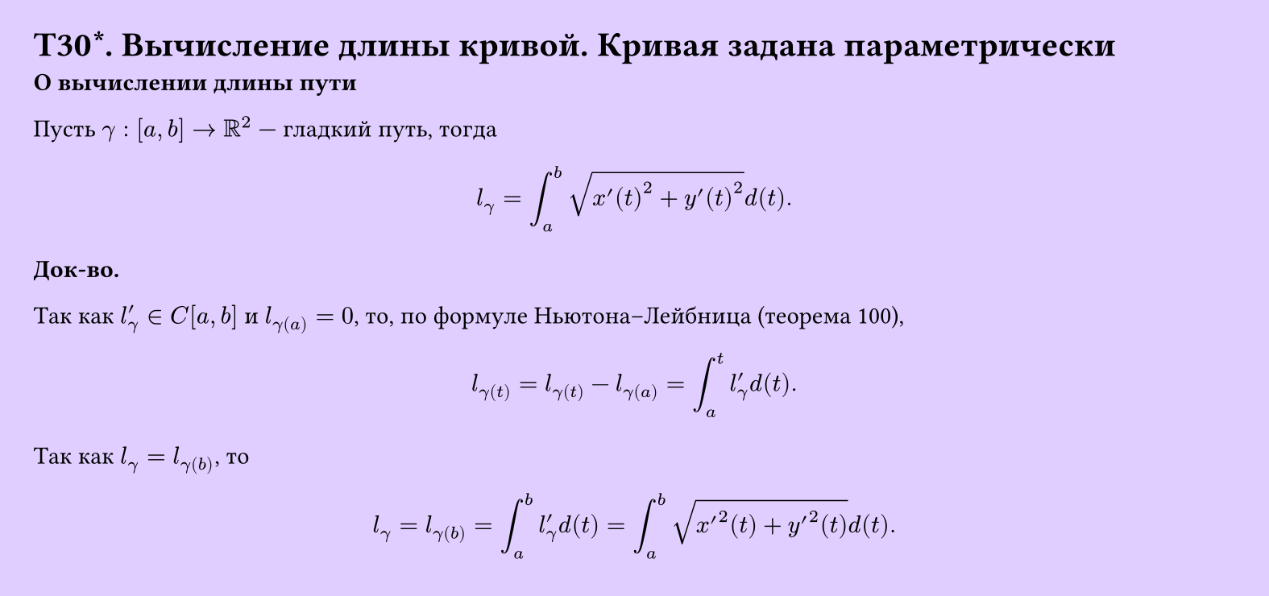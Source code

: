 #set page(width: 20cm, height: 9.4cm, fill: color.hsv(260.82deg, 19.22%, 100%), margin: 15pt)
#set align(left + top)
= T30\*. Вычисление длины кривой. Кривая задана параметрически
*О вычислении длины пути*

Пусть $gamma: [a, b] -> RR^2$ — гладкий путь, тогда

$ l_gamma = integral_a^b sqrt(x'(t)^2 + y'(t)^2) d (t). $

*Док-во.*

Так как $l'_gamma in C[a, b]$ и $l_gamma(a) = 0$, то, по формуле Ньютона–Лейбница (теорема 100),

$ l_gamma(t) = l_gamma(t) - l_gamma(a) = integral_a^t l'_gamma d (t). $

Так как $l_gamma = l_gamma(b)$, то

$ l_gamma = l_gamma(b) = integral_a^b l'_gamma d (t) = integral_a^b sqrt(x'^2(t) + y'^2(t)) d (t). $